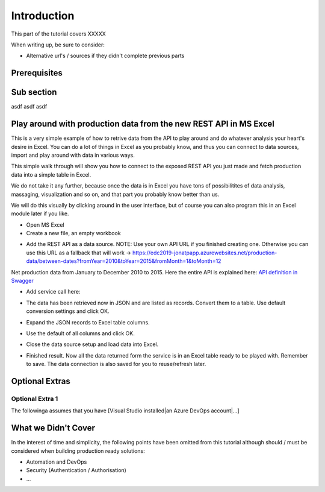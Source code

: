 Introduction
============
This part of the tutorial covers XXXXX

When writing up, be sure to consider:

* Alternative url's / sources if they didn't complete previous parts


Prerequisites
-------------

Sub section
-----------
asdf
asdf
asdf

Play around with production data from the new REST API in MS Excel
-----------------------------------------------------------------------
This is a very simple example of how to retrive data from the API to play around and do whatever analysis your heart's desire in Excel. You can do a lot of things in Excel as you probably know, and thus you can connect to data sources, import and play around with data in various ways.

This simple walk through will show you how to connect to the exposed REST API you just made and fetch production data into a simple table in Excel. 

We do not take it any further, because once the data is in Excel you have tons of possibilitites of data analysis, massaging, visualization and so on, and that part you probably know better than us.

We will do this visually by clicking around in the user interface, but of course you can also program this in an Excel module later if you like.



* Open MS Excel 

* Create a new file, an empty workbook
.. image:: ./images/consume/new_workbook.jpg 

* Add the REST API as a data source. NOTE: Use your own API URL if you finished creating one. Otherwise you can use this URL as a fallback that will work -> https://edc2019-jonatpapp.azurewebsites.net/production-data/between-dates?fromYear=2010&toYear=2015&fromMonth=1&toMonth=12 
Net production data from January to December 2010 to 2015.
Here the entire API is explained here: `API definition in Swagger <https://edc2019-jonatpapp.azurewebsites.net/swagger/index.html>`_

.. image:: ./images/consume/add_data_source.jpg

* Add service call here:
.. image:: ./images/consume/add_data_source_url.jpg

* The data has been retrieved now in JSON and are listed as records. Convert them to a table. Use default conversion settings and click OK.
.. image:: ./images/consume/convert_data_to_table.jpg

.. image:: ./images/consume/convert_data_to_table_ok.jpg

* Expand the JSON records to Excel table columns.
.. image:: ./images/consume/convert_data_to_table_expand.jpg

* Use the default of all columns and click OK.
.. image:: ./images/consume/convert_data_to_table_expand_ok.jpg

* Close the data source setup and load data into Excel.
.. image:: ./images/consume/convert_data_to_table_expand_close_and_load.jpg

* Finished result. Now all the data returned form the service is in an Excel table ready to be played with. Remember to save. The data connection is also saved for you to reuse/refresh later.
.. image:: ./images/consume/save_result.jpg



Optional Extras
---------------

Optional Extra 1
________________
The followinga assumes that you have [Visual Studio installed|an Azure DevOps account|...]

What we Didn't Cover
--------------------

In the interest of time and simplicity, the following points have been omitted from this tutorial although should / must be considered when building production ready solutions:

* Automation and DevOps
* Security (Authentication / Authorisation)
* ...
